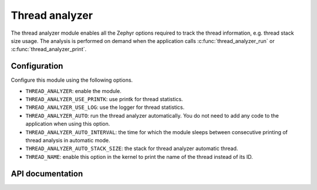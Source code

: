 .. _thread_analyzer:

Thread analyzer
###################

The thread analyzer module enables all the Zephyr options required to track
the thread information, e.g. thread stack size usage.
The analysis is performed on demand when the application calls
:c:func:`thread_analyzer_run` or :c:func:`thread_analyzer_print`.

Configuration
*************
Configure this module using the following options.

* ``THREAD_ANALYZER``: enable the module.
* ``THREAD_ANALYZER_USE_PRINTK``: use printk for thread statistics.
* ``THREAD_ANALYZER_USE_LOG``: use the logger for thread statistics.
* ``THREAD_ANALYZER_AUTO``: run the thread analyzer automatically.
  You do not need to add any code to the application when using this option.
* ``THREAD_ANALYZER_AUTO_INTERVAL``: the time for which the module sleeps
  between consecutive printing of thread analysis in automatic mode.
* ``THREAD_ANALYZER_AUTO_STACK_SIZE``: the stack for thread analyzer
  automatic thread.
* ``THREAD_NAME``: enable this option in the kernel to print the name of the
  thread instead of its ID.

API documentation
*****************

.. doxygengroup:: thread_analyzer
   :project: Zephyr
